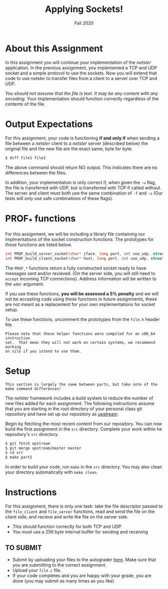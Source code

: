 #+TITLE: Applying Sockets!
#+SUBTITLE: Fall 2020
#+OPTIONS: toc:nil num:nil html-postamble:nil author:nil date:nil
#+LATEX_HEADER: \usepackage{times}
#+LATEX_HEADER: \usepackage{listings}
#+LATEX_HEADER: \lstset{basicstyle=\small\ttfamily,columns=flexible,breaklines=true}
#+LATEX_HEADER: \usepackage[a4paper,margin=1.0in]{geometry}
#+LATEX_HEADER: \setlength{\parindent}{0cm}
#+LATEX_HEADER: \usepackage{parskip}
#+LATEX_HEADER: \usepackage{enumitem}
#+LATEX_HEADER: \setitemize{noitemsep,topsep=2pt,parsep=2pt,partopsep=2pt}
#+LATEX_HEADER: \usepackage{titling}
#+LATEX_HEADER: \setlength{\droptitle}{-1in}
#+LATEX_HEADER: \posttitle{\par\end{center}\vspace{-.5in}}

* About this Assignment
In this assignment you will continue your implementation of the /netster/
application.  In the previous assignment, you implemented a TCP and UDP
socket and a simple protocol to use the sockets.  Now you will extend
that code to use /netster/ to transfer files from a client to a server
over TCP and UDP.

/You should not assume that the file is text.  It may be any content with/
/any encoding./  Your implementation should function correctly regardless
of the contents of the file.

* Output Expectations
For this assignment, your code is functioning *if and only if* when sending a
file between a /netster/ client to a /netster/ server (described below)
the original file and the new file are the exact same, byte for byte.

#+BEGIN_SRC bash
$ diff file1 file2
#+END_SRC

The above command should return NO output.  This indicates there are no
differences between the files.

In addition, your implementation is only correct if, when given the =-u=
flag, the file is transferred with UDP, but is transferred with TCP if
called without.  The server and client must both use the same combination
of =-f= and =-u= (Our tests will only use safe combinations of these flags).

* PROF_* functions
For this assignment, we will be including a library file containing our 
implmentations of the socket construction functions.  The prototypes for
these functions are listed below.

#+BEGIN_SRC c
int PROF_build_server_socket(char* iface, long port, int use_udp, struct addrinfo* addr);
int PROF_build_client_socket(char* host, long port, int use_udp, struct addrinfo* addr);
#+END_SRC

The ~PROF_*~ functions return a fully constructed socket ready to have
messages sent and/or recieved. (On the server side, you will still
need to ~accept~ incoming TCP connections).  Address information will be written
to the ~addr~ argument.

If you use these functions, *you will be assessed a 5% penalty* and
we will not be accepting code using these functions in future assignments,
these are not meant as a replacement for your own implementations
for socket setup.

To use these functions, uncomment the prototypes from the ~file.h~
header file.

#+BEGIN_EXAMPLE
Please note that these helper functions were compiled for an x86_64 instruction
set.  That mean they will not work on certain systems, we recommend working
on silo if you intend to use them.
#+END_EXAMPLE

* Setup

#+BEGIN_EXAMPLE
This section is largely the same between parts, but take note of the
make command differences!
#+END_EXAMPLE

The /netster/ framework includes a build system to reduce the number
of new files added for each assignment.  The following instructions
assume that you are starting in the root directory of your personal
class git repository and have set up our repository as [[https://github.iu.edu/SICE-Networks/Net-Fall21/wiki/Submission#remote-setup][upstream]].

Begin by fetching the most recent content from our repository.  You can
now build the first assignment in the ~src~ directory.  Complete your work
within he repository's ~src~ directory.

#+BEGIN_SRC bash
$ git fetch upstream
$ git merge upstream/master master
$ cd src
$ make part2
#+END_SRC

In order to build your code, run ~make~ in the ~src~ directory. You may
also clean your directory automatically with ~make clean~.

* Instructions

For this assignment, there is only one task: take the file descriptor passed
to the =file_client= and =file_server= functions, read and send the file
on the client side, and recieve and write the file on the server side.

  * This should function correctly for both TCP and UDP
  * You must use a 256 byte internal buffer for sending and receiving

** TO SUBMIT

- Submit by uploading your files to the autograder [[https://autograder.sice.indiana.edu/web/project/338][here]].  Make sure
  that you are submitting to the correct assignment.
- Upload your ~file.c~ file.
- If your code completes and you are happy with your grade, you are
  done (you may submit as many times as you like).
